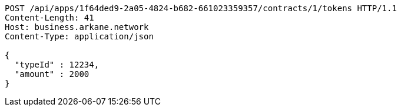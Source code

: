[source,http,options="nowrap"]
----
POST /api/apps/1f64ded9-2a05-4824-b682-661023359357/contracts/1/tokens HTTP/1.1
Content-Length: 41
Host: business.arkane.network
Content-Type: application/json

{
  "typeId" : 12234,
  "amount" : 2000
}
----
